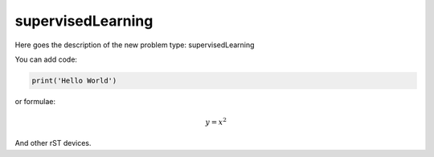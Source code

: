 **************************
supervisedLearning
**************************

Here goes the description of the new problem type: supervisedLearning

You can add code:

.. code-block:: python
  
  print('Hello World')
  
or formulae:

.. math::

  y = x^2

And other rST devices.

